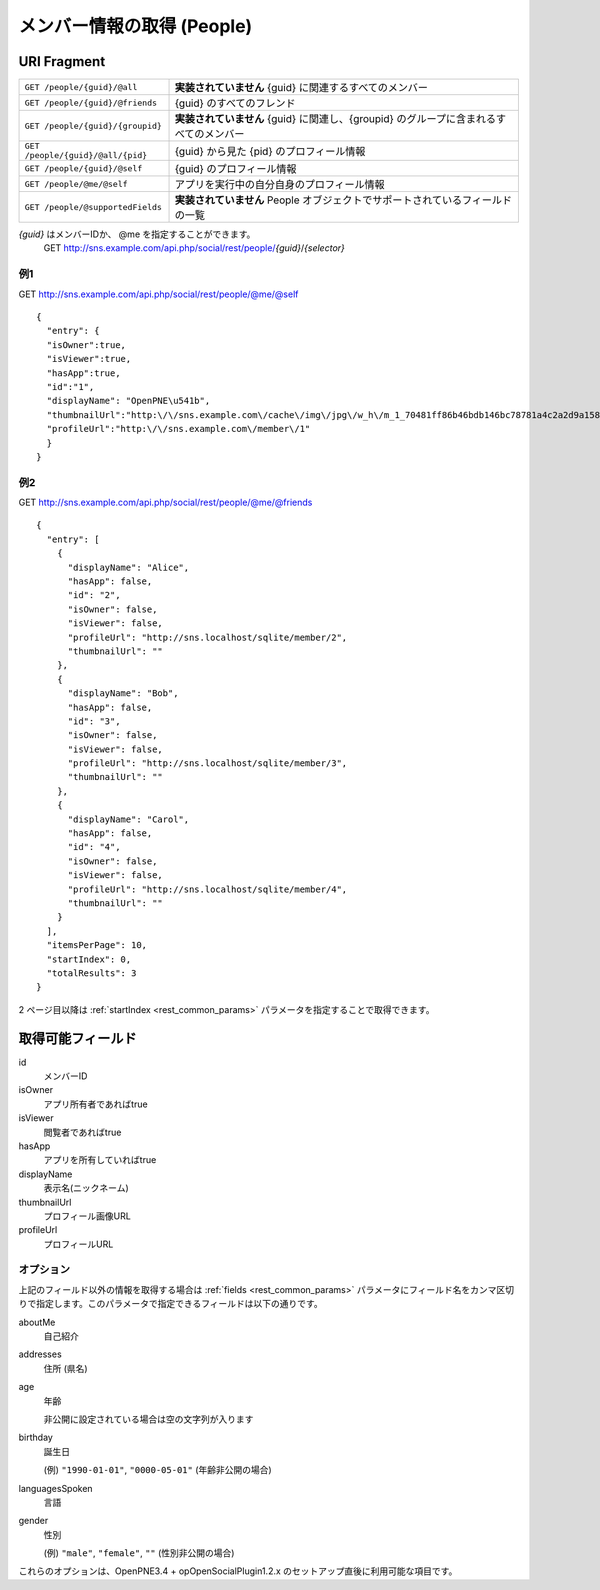 .. _restful_people:

===========================
メンバー情報の取得 (People)
===========================

URI Fragment
============

================================= ======================================================================================
``GET /people/{guid}/@all``       **実装されていません** {guid} に関連するすべてのメンバー
``GET /people/{guid}/@friends``   {guid} のすべてのフレンド
``GET /people/{guid}/{groupid}``  **実装されていません** {guid} に関連し、{groupid} のグループに含まれるすべてのメンバー
``GET /people/{guid}/@all/{pid}`` {guid} から見た {pid} のプロフィール情報
``GET /people/{guid}/@self``      {guid} のプロフィール情報
``GET /people/@me/@self``         アプリを実行中の自分自身のプロフィール情報
``GET /people/@supportedFields``  **実装されていません** People オブジェクトでサポートされているフィールドの一覧
================================= ======================================================================================

*{guid}* はメンバーIDか、 @me を指定することができます。
  GET http://sns.example.com/api.php/social/rest/people/\ *{guid}*\ /\ *{selector}*

例1
---

GET http://sns.example.com/api.php/social/rest/people/@me/@self ::

  {
    "entry": {
    "isOwner":true,
    "isViewer":true,
    "hasApp":true,
    "id":"1",
    "displayName": "OpenPNE\u541b",
    "thumbnailUrl":"http:\/\/sns.example.com\/cache\/img\/jpg\/w_h\/m_1_70481ff86b46bdb146bc78781a4c2a2d9a1581f6_jpg.jpg",
    "profileUrl":"http:\/\/sns.example.com\/member\/1"
    }
  }

例2
---

GET http://sns.example.com/api.php/social/rest/people/@me/@friends ::

  {
    "entry": [
      {
        "displayName": "Alice",
        "hasApp": false,
        "id": "2",
        "isOwner": false,
        "isViewer": false,
        "profileUrl": "http://sns.localhost/sqlite/member/2",
        "thumbnailUrl": ""
      },
      {
        "displayName": "Bob",
        "hasApp": false,
        "id": "3",
        "isOwner": false,
        "isViewer": false,
        "profileUrl": "http://sns.localhost/sqlite/member/3",
        "thumbnailUrl": ""
      },
      {
        "displayName": "Carol",
        "hasApp": false,
        "id": "4",
        "isOwner": false,
        "isViewer": false,
        "profileUrl": "http://sns.localhost/sqlite/member/4",
        "thumbnailUrl": ""
      }
    ],
    "itemsPerPage": 10,
    "startIndex": 0,
    "totalResults": 3
  }

2 ページ目以降は :ref:`startIndex <rest_common_params>` パラメータを指定することで取得できます。

取得可能フィールド
==================

id
  メンバーID
isOwner
  アプリ所有者であればtrue
isViewer
  閲覧者であればtrue
hasApp
  アプリを所有していればtrue
displayName
  表示名(ニックネーム)
thumbnailUrl
  プロフィール画像URL
profileUrl
  プロフィールURL

オプション
----------

上記のフィールド以外の情報を取得する場合は :ref:`fields <rest_common_params>` パラメータにフィールド名をカンマ区切りで指定します。このパラメータで指定できるフィールドは以下の通りです。

aboutMe
  自己紹介
addresses
  住所 (県名)
age
  年齢

  非公開に設定されている場合は空の文字列が入ります
birthday
  誕生日

  (例) ``"1990-01-01"``, ``"0000-05-01"`` (年齢非公開の場合)
languagesSpoken
  言語
gender
  性別

  (例) ``"male"``, ``"female"``, ``""`` (性別非公開の場合)

これらのオプションは、OpenPNE3.4 + opOpenSocialPlugin1.2.x のセットアップ直後に利用可能な項目です。

